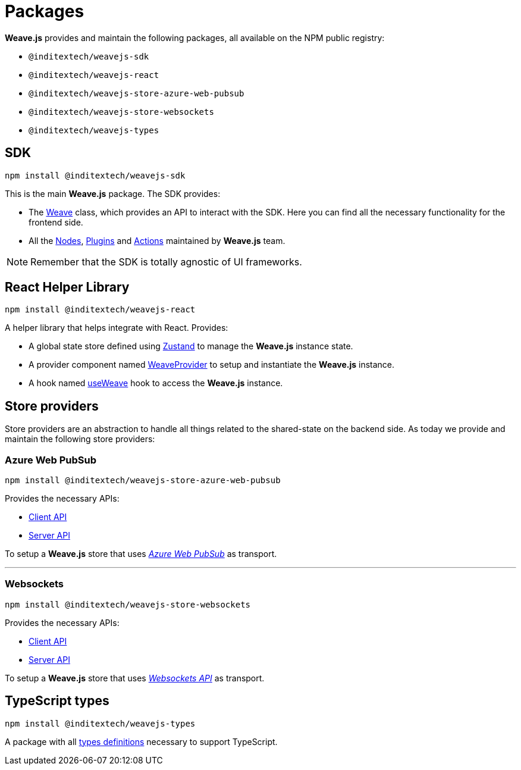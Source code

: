 = Packages

**Weave.js** provides and maintain the following packages, all available on the
NPM public registry:

* `@inditextech/weavejs-sdk`
* `@inditextech/weavejs-react`
* `@inditextech/weavejs-store-azure-web-pubsub`
* `@inditextech/weavejs-store-websockets`
* `@inditextech/weavejs-types`

== SDK

[source,shell]
----
npm install @inditextech/weavejs-sdk
----

This is the main **Weave.js** package. The SDK provides:

- The xref:sdk:weave.adoc[Weave] class, which provides an API to interact with the SDK.
Here you can find all the necessary functionality for the frontend side.
- All the xref:nodes:index.adoc[Nodes], xref:plugins:index.adoc[Plugins] and
xref:actions:index.adoc[Actions] maintained by **Weave.js** team.

[NOTE]
====
Remember that the SDK is totally agnostic of UI frameworks.
====

== React Helper Library

[source,shell]
----
npm install @inditextech/weavejs-react
----

A helper library that helps integrate with React. Provides:

* A global state store defined using https://zustand.docs.pmnd.rs/getting-started/introduction[Zustand]
to manage the **Weave.js** instance state.
* A provider component named xref:react:weave-provider.adoc[WeaveProvider] to setup
and instantiate the **Weave.js** instance.
* A hook named xref:react:use-weave.adoc[useWeave] hook to access the **Weave.js**
instance.

== Store providers

Store providers are an abstraction to handle all things related to the shared-state on
the backend side. As today we provide and maintain the following store providers:

=== Azure Web PubSub

[source,shell]
----
npm install @inditextech/weavejs-store-azure-web-pubsub
----

Provides the necessary APIs:

* xref:store-azure-web-pubsub:client.adoc[Client API]
* xref:store-azure-web-pubsub:server.adoc[Server API]

To setup a **Weave.js** store that uses https://azure.microsoft.com/en-us/products/web-pubsub[_Azure Web PubSub_]
as transport.

'''

=== Websockets

[source,shell]
----
npm install @inditextech/weavejs-store-websockets
----

Provides the necessary APIs:

* xref:store-websockets:client.adoc[Client API]
* xref:store-websockets:server.adoc[Server API] 

To setup a **Weave.js** store that uses https://developer.mozilla.org/en-US/docs/Web/API/WebSockets_API[_Websockets API_]
as transport.

== TypeScript types

[source,shell]
----
npm install @inditextech/weavejs-types
----

A package with all xref:types:index.adoc[types definitions] necessary to
support TypeScript.
